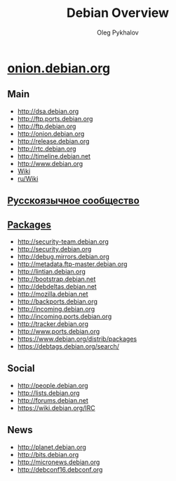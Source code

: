 #+TITLE: Debian Overview
#+AUTHOR: Oleg Pykhalov

#+LANGUAGE: ru
#+LaTeX_HEADER: \usepackage[utf8]{inputenc}
#+LaTeX_HEADER: \usepackage[T1,T2A]{fontenc}
#+LaTeX_HEADER: \usepackage[english,russian]{babel}

#+OPTIONS: H:2 toc:t num:t
#+LATEX_CLASS: beamer
#+LATEX_CLASS_OPTIONS: [presentation]
#+LATEX_CLASS_OPTIONS: [aspectratio=169]
#+LATEX_HEADER: \beamertemplatenavigationsymbolsempty
#+BEAMER_THEME: default
#+BEAMER_COLOR_THEME: crane
#+COLUMNS: %45ITEM %10BEAMER_ENV(Env) %10BEAMER_ACT(Act) %4BEAMER_COL(Col) %8BEAMER_OPT(Opt)

# C-c C-e l P -- (org-beamer-export-to-pdf) -- Export as LaTeX and then process to PDF.
# https://www.hartwork.org/beamer-theme-matrix/

* Think :noexport:
** [[https://www.debian.org/doc/devel-manuals#policy][Debian -- Debian Developers' Manuals]]
** [[http://piotrkosoft.net/pub/mirrors/debian-www/doc/packaging-manuals/debian-emacs-policy][debian-emacs-policy]]
** [[https://bits.debian.org/][Bits from Debian]]
** [[http://updo.debian.net/][Planet Debian upstream]]
** [[https://security-tracker.debian.org/tracker/][Security Bug Tracker]]
** [[http://sources.debian.net/patches/][Debian Sources | Debian Sources]]
This is a list of [[https://www.torproject.org/docs/hidden-services][onion services]] run by the [[https://www.debian.org/][Debian project]]. Most of
them are served from several backends using [[https://github.com/DonnchaC/onionbalance][OnionBalance]].

* [[https://onion.debian.org/][onion.debian.org]]

** Main
- [[http://dsa.debian.org]]
- [[http://ftp.ports.debian.org]]
- [[http://ftp.debian.org]]
- [[http://onion.debian.org]]
- [[http://release.debian.org]]
- [[http://rtc.debian.org]]
- [[http://timeline.debian.net]]
- [[http://www.debian.org]]
- [[https://wiki.debian.org/][Wiki]]
- [[https://wiki.debian.org/ru/FrontPage][ru/Wiki]]

** [[https://www.debian.org/international/Russian.ru.html][Русскоязычное сообщество]]

** [[https://www.debian.org/distrib/packages][Packages]]

- [[http://security-team.debian.org]]
- [[http://security.debian.org]]
- [[http://debug.mirrors.debian.org]]
- [[http://metadata.ftp-master.debian.org]]
- [[http://lintian.debian.org]]
- [[http://bootstrap.debian.net]]
- [[http://debdeltas.debian.net]]
- [[http://mozilla.debian.net]]
- [[http://backports.debian.org]]
- [[http://incoming.debian.org]]
- [[http://incoming.ports.debian.org]]
- [[http://tracker.debian.org]]
- [[http://www.ports.debian.org]]
- https://www.debian.org/distrib/packages
- https://debtags.debian.org/search/

** Social

- [[http://people.debian.org]]
- http://lists.debian.org
- http://forums.debian.net
- https://wiki.debian.org/IRC

** News

- [[http://planet.debian.org]]
- [[http://bits.debian.org]]
- [[http://micronews.debian.org]]
- [[http://debconf16.debconf.org]]

** Links :noexport:

- [[http://10years.debconf.org]]: [[http://b5tearqs4v4nvbup.onion/]]
- [[http://appstream.debian.org]]: [[http://5j7saze5byfqccf3.onion/]]
- [[http://backports.debian.org]]: [[http://6f6ejaiiixypfqaf.onion/]]
- [[http://bits.debian.org]]: [[http://4ypuji3wwrg5zoxm.onion/]]
- [[http://blends.debian.org]]: [[http://bcwpy5wca456u7tz.onion/]]
- [[http://bootstrap.debian.net]]: [[http://ihdhoeoovbtgutfm.onion/]]
- [[http://d-i.debian.org]]: [[http://f6syxyjdgzbeacry.onion/]]
- [[http://debaday.debian.net]]: [[http://ammd7ytxcpeavif2.onion/]]
- [[http://debconf0.debconf.org]]: [[http://ynr7muu3263jikep.onion/]]
- [[http://debconf1.debconf.org]]: [[http://4do6yq4iwstidagh.onion/]]
- [[http://debconf16.debconf.org]]: [[http://6nhxqcogfcwqzgnm.onion/]]
- [[http://debconf2.debconf.org]]: [[http://ugw3zjsayleoamaz.onion/]]
- [[http://debconf3.debconf.org]]: [[http://zdfsyv3rubuhpql3.onion/]]
- [[http://debconf4.debconf.org]]: [[http://eeblrw5eh2is36az.onion/]]
- [[http://debconf5.debconf.org]]: [[http://3m2tlhjsoxws2akz.onion/]]
- [[http://debconf6.debconf.org]]: [[http://gmi5gld3uk5ozvrv.onion/]]
- [[http://debconf7.debconf.org]]: [[http://465rf3c2oskkqc24.onion/]]
- [[http://debdeltas.debian.net]]: [[http://vral2uljb3ndhhxr.onion/]]
- [[http://debug.mirrors.debian.org]]: [[http://ktqxbqrhg5ai2c7f.onion/]]
- [[http://dsa.debian.org]]: [[http://f7bphdxlqca3sevt.onion/]]
- [[http://es.debconf.org]]: [[http://nwvk3svshonwqfjs.onion/]]
- [[http://fr.debconf.org]]: [[http://ythg247lqkx2gpgx.onion/]]
- [[http://ftp.debian.org]]: [[http://vwakviie2ienjx6t.onion/]]
- [[http://ftp.ports.debian.org]]: [[http://nbybwh4atabu6xq3.onion/]]
- [[http://incoming.debian.org]]: [[http://oscbw3h7wrfxqi4m.onion/]]
- [[http://incoming.ports.debian.org]]: [[http://vyrxto4jsgoxvilf.onion/]]
- [[http://lintian.debian.org]]: [[http://ohusanrieoxsxlmh.onion/]]
- [[http://metadata.ftp-master.debian.org]]: [[http://cmgvqnxjoiqthvrc.onion/]]
- [[http://micronews.debian.org]]: [[http://n7jzk5wpel4tdog2.onion/]]
- [[http://miniconf10.debconf.org]]: [[http://tpez4zz5a4civ6ew.onion/]]
- [[http://mozilla.debian.net]]: [[http://fkbjngvraoici6k7.onion/]]
- [[http://news.debian.net]]: [[http://tz4732fxpkehod36.onion/]]
- [[http://onion.debian.org]]: [[http://5nca3wxl33tzlzj5.onion/]]
- [[http://people.debian.org]]: [[http://hd37oiauf5uoz7gg.onion/]]
- [[http://planet.debian.org]]: [[http://gnvweaoe2xzjqldu.onion/]]
- [[http://release.debian.org]]: [[http://6nvqpgx7bih375fx.onion/]]
- [[http://rtc.debian.org]]: [[http://ex4gh7cig5ssn2xm.onion/]]
- [[http://security-team.debian.org]]: [[http://ynvs3km32u33agwq.onion/]]
- [[http://security.debian.org]]: [[http://sgvtcaew4bxjd7ln.onion/]]
- [[http://timeline.debian.net]]: [[http://qqvyib4j3fz66nuc.onion/]]
- [[http://tracker.debian.org]]: [[http://2qlvvvnhqyda2ahd.onion/]]
- [[http://wnpp-by-tags.debian.net]]: [[http://gl3n4wtekbfaubye.onion/]]
- [[http://www.debian.org]]: [[http://sejnfjrq6szgca7v.onion/]]
- [[http://www.ports.debian.org]]: [[http://lljrzrimek6if67j.onion/]]

In particular, once you have the
[[https://packages.debian.org/apt-transport-tor][=apt-transport-tor=]]
package installed, the following entries should work in your sources
list for a stable system:

#+BEGIN_EXAMPLE
    deb  tor+http://vwakviie2ienjx6t.onion/debian          jessie            main
    deb  tor+http://vwakviie2ienjx6t.onion/debian          jessie-updates    main
    deb  tor+http://sgvtcaew4bxjd7ln.onion/debian-security jessie/updates    main

    #deb tor+http://vwakviie2ienjx6t.onion/debian          jessie-backports  main
#+END_EXAMPLE

--------------

Peter Palfrader/DSA
